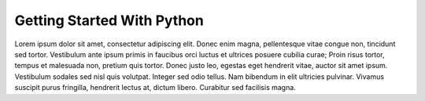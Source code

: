 Getting Started With Python
===========================

Lorem ipsum dolor sit amet, consectetur adipiscing elit. Donec enim magna, pellentesque vitae congue non, tincidunt sed tortor. Vestibulum ante ipsum primis in faucibus orci luctus et ultrices posuere cubilia curae; Proin risus tortor, tempus et malesuada non, pretium quis tortor. Donec justo leo, egestas eget hendrerit vitae, auctor sit amet ipsum. Vestibulum sodales sed nisl quis volutpat. Integer sed odio tellus. Nam bibendum in elit ultricies pulvinar. Vivamus suscipit purus fringilla, hendrerit lectus at, dictum libero. Curabitur sed facilisis magna.
